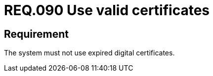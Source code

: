 :slug: rules/090/
:category: certificates
:description: This document contains the details of the security requirements related to the definition, management and usage of digital certificates. This requirement establishes the importance of using valid certificates in the applications to avoid security and legal issues.
:keywords: Security, Requirement, Digital, Certificates, Validation, Expired.
:rules: yes

= REQ.090 Use valid certificates

== Requirement

The system must not use expired digital certificates.
